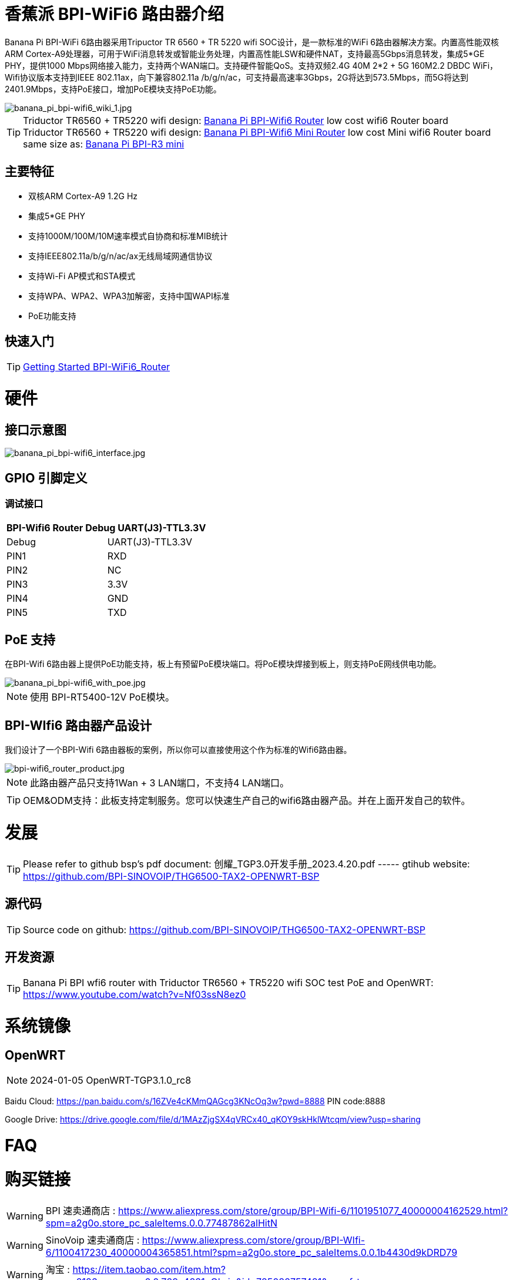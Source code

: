= 香蕉派 BPI-WiFi6 路由器介绍

Banana Pi BPI-WiFi 6路由器采用Tripuctor TR 6560 + TR 5220 wifi SOC设计，是一款标准的WiFi 6路由器解决方案。内置高性能双核ARM Cortex-A9处理器，可用于WiFi消息转发或智能业务处理，内置高性能LSW和硬件NAT，支持最高5Gbps消息转发，集成5*GE PHY，提供1000 Mbps网络接入能力，支持两个WAN端口。支持硬件智能QoS。支持双频2.4G 40M 2*2 + 5G 160M2.2 DBDC WiFi，Wifi协议版本支持到IEEE 802.11ax，向下兼容802.11a /b/g/n/ac，可支持最高速率3Gbps，2G将达到573.5Mbps，而5G将达到2401.9Mbps，支持PoE接口，增加PoE模块支持PoE功能。

image::/bpi-wifi6/banana_pi_bpi-wifi6_wiki_1.jpg[banana_pi_bpi-wifi6_wiki_1.jpg]

TIP: Triductor TR6560 + TR5220 wifi design: link:/en/BPI-WiFi6_Router/BananaPi_BPI-WiFi6_Router[Banana Pi BPI-Wifi6 Router] low cost wifi6 Router board +
Triductor TR6560 + TR5220 wifi design: link:/en/BPI-WiFi6_Mini/BananaPi_BPI-WiFi6_Mini[Banana Pi BPI-Wifi6 Mini Router] low cost Mini wifi6 Router board same size as: link:/en/BPI-R3_Mini/BananaPi_BPI-R3_Mini[Banana Pi BPI-R3 mini]

== 主要特征
- 双核ARM Cortex-A9 1.2G Hz
- 集成5*GE PHY
- 支持1000M/100M/10M速率模式自协商和标准MIB统计
- 支持IEEE802.11a/b/g/n/ac/ax无线局域网通信协议
- 支持Wi-Fi AP模式和STA模式
- 支持WPA、WPA2、WPA3加解密，支持中国WAPI标准
- PoE功能支持

== 快速入门

TIP: link:/en/BPI-WiFi6_Router/GettingStarted_BPI-WiFi6_Router[Getting Started BPI-WiFi6_Router]

= 硬件
== 接口示意图

image::/bpi-wifi6/banana_pi_bpi-wifi6_interface.jpg[banana_pi_bpi-wifi6_interface.jpg]

== GPIO 引脚定义

=== 调试接口

[options="header",cols="1,1"]
|=====
2+|**BPI-Wifi6 Router Debug UART(J3)-TTL3.3V**
| Debug	| UART(J3)-TTL3.3V
| PIN1	| RXD
| PIN2	| NC
| PIN3	| 3.3V
| PIN4	| GND
| PIN5	| TXD
|=====

== PoE 支持
在BPI-Wifi 6路由器上提供PoE功能支持，板上有预留PoE模块端口。将PoE模块焊接到板上，则支持PoE网线供电功能。

image::/picture/banana_pi_bpi-wifi6_with_poe.jpg[banana_pi_bpi-wifi6_with_poe.jpg]

NOTE: 使用 BPI-RT5400-12V PoE模块。

== BPI-WIfi6 路由器产品设计
我们设计了一个BPI-Wifi 6路由器板的案例，所以你可以直接使用这个作为标准的Wifi6路由器。

image::/bpi-wifi6/bpi-wifi6_router_product.jpg[bpi-wifi6_router_product.jpg]

NOTE: 此路由器产品只支持1Wan + 3 LAN端口，不支持4 LAN端口。

TIP: OEM&ODM支持：此板支持定制服务。您可以快速生产自己的wifi6路由器产品。并在上面开发自己的软件。

= 发展
TIP: Please refer to github bsp's pdf document: 创耀_TGP3.0开发手册_2023.4.20.pdf ----- gtihub website: https://github.com/BPI-SINOVOIP/THG6500-TAX2-OPENWRT-BSP

== 源代码
TIP: Source code on github: https://github.com/BPI-SINOVOIP/THG6500-TAX2-OPENWRT-BSP

== 开发资源
TIP: Banana Pi BPI wfi6 router with Triductor TR6560 + TR5220 wifi SOC test PoE and OpenWRT: https://www.youtube.com/watch?v=Nf03ssN8ez0

= 系统镜像

== OpenWRT

NOTE: 2024-01-05 OpenWRT-TGP3.1.0_rc8

Baidu Cloud: https://pan.baidu.com/s/16ZVe4cKMmQAGcg3KNcOq3w?pwd=8888 PIN code:8888

Google Drive: https://drive.google.com/file/d/1MAzZjgSX4qVRCx40_qKOY9skHklWtcqm/view?usp=sharing

= FAQ



= 购买链接
WARNING: BPI 速卖通商店 : https://www.aliexpress.com/store/group/BPI-Wifi-6/1101951077_40000004162529.html?spm=a2g0o.store_pc_saleItems.0.0.77487862alHitN

WARNING: SinoVoip 速卖通商店 : https://www.aliexpress.com/store/group/BPI-WIfi-6/1100417230_40000004365851.html?spm=a2g0o.store_pc_saleItems.0.0.1b4430d9kDRD79

WARNING: 淘宝 : https://item.taobao.com/item.htm?spm=a2126o.success.0.0.729a4831qQlwiq&id=725082757481&qq-pf-to=pcqq.group

WARNING: OEM&ODM 请联系 : judyhuang@banana-pi.com